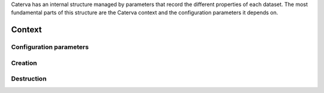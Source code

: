 Caterva has an internal structure managed by parameters that record the different properties of each dataset.
The most fundamental parts of this structure are the Caterva context and the configuration parameters it depends on.

Context
=======
..  doxygenstruct:: caterva_ctx_t


Configuration parameters
++++++++++++++++++++++++

..  doxygenstruct:: caterva_config_t
    :members:

.. doxygenvariable:: CATERVA_CONFIG_DEFAULTS


Creation
++++++++
..  doxygenfunction:: caterva_ctx_new


Destruction
+++++++++++

..  doxygenfunction:: caterva_ctx_free
